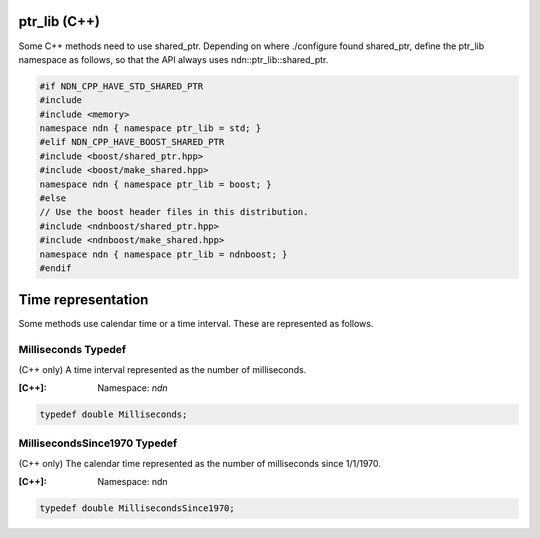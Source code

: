 ptr_lib (C++)
=============

Some C++ methods need to use shared_ptr. Depending on where ./configure found shared_ptr, define the ptr_lib namespace as follows, so that the API always uses ndn::ptr_lib::shared_ptr.

.. code-block:: c++

    #if NDN_CPP_HAVE_STD_SHARED_PTR
    #include
    #include <memory>
    namespace ndn { namespace ptr_lib = std; }
    #elif NDN_CPP_HAVE_BOOST_SHARED_PTR
    #include <boost/shared_ptr.hpp>
    #include <boost/make_shared.hpp>
    namespace ndn { namespace ptr_lib = boost; }
    #else
    // Use the boost header files in this distribution.
    #include <ndnboost/shared_ptr.hpp>
    #include <ndnboost/make_shared.hpp>
    namespace ndn { namespace ptr_lib = ndnboost; }
    #endif

Time representation
===================

Some methods use calendar time or a time interval.  These are represented as follows.

Milliseconds Typedef
--------------------

(C++ only) A time interval represented as the number of milliseconds.

:[C++]:
    Namespace: `ndn`

.. code-block:: c++

    typedef double Milliseconds;

MillisecondsSince1970 Typedef
-----------------------------

(C++ only) The calendar time represented as the number of milliseconds since 1/1/1970.

:[C++]:
    Namespace: ndn

.. code-block:: c++

    typedef double MillisecondsSince1970;
